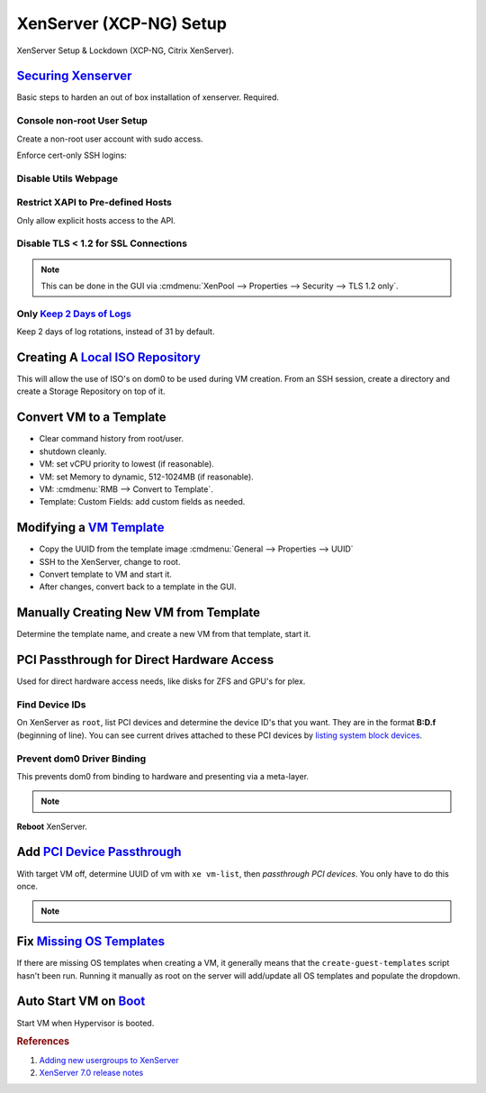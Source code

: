 .. _xenserver:

XenServer (XCP-NG) Setup
########################
XenServer Setup & Lockdown (XCP-NG, Citrix XenServer).

`Securing Xenserver`_
*********************
Basic steps to harden an out of box installation of xenserver. Required.

Console non-root User Setup
===========================
Create a non-root user account with sudo access.

.. code-block:: bash
  :caption: Add a non-root account.

  useradd {USER}
  passwd {PASS}
  visudo

.. code-block:: bash
  :caption: ``visudo``

  {USER}  ALL=(ALL)  ALL

.. code-block:: bash
  :caption: Confirm sudo works as new user.

  sudo su -

.. code-block:: bash
  :caption: Generate pubkey cert for new user.

  cd ~; mkdir .ssh; chmod 0700 .ssh; cd .ssh
  ssh-keygen -b 4096 -t rsa -f {CERTIFICATE NAME}
  cat {CERTIFICATE NAME}.pub >> ~/.ssh/authorized_keys
  chmod 0600 ~/.ssh/*
  chmod 0640 ~/.ssh/*.pub

Enforce cert-only SSH logins:

.. code-block:: bash
  :caption: **0644 root root** ``/etc/ssh/sshd_config``

  permitrootlogin no
  allowusers {USER}
  MaxAuthTries 3
  PasswordAuthentication no
  AuthorizedKeysFile %h/.ssh/authorized_keys

.. code-block:: bash
  :caption: Restart SSHD to apply changes.

  service sshd restart

Disable Utils Webpage
=====================

.. code-block:: bash
  :caption: Set index.html to empty file.

  cp /opt/xensource/www/Citrix-index.html /home/{USER}/original-index.html
  echo '' > /opt/xensource/www/Citrix-index.html

Restrict XAPI to Pre-defined Hosts
==================================
Only allow explicit hosts access to the API.

.. code-block:: bash
  :caption: **0644 root root** ``/etc/hosts.deny``

  xapi:ALL

.. code-block:: bash
  :caption: **0644 root root** ``/etc/hosts.allow``

  xapi:{IP} {IP}

Disable TLS < 1.2 for SSL Connections
=====================================

.. code-block:: bash
  :caption: Disable TLS < 1.2 via CLI.

  xe pool-disable-ssl-legacy

.. note::
  This can be done in the GUI via
  :cmdmenu:`XenPool --> Properties --> Security --> TLS 1.2 only`.

Only `Keep 2 Days of Logs`_
===========================
Keep 2 days of log rotations, instead of 31 by default.

.. code-block:: bash
  :caption: **0644 root root** ``/etc/logrotate.conf``

  rotate 2

Creating A `Local ISO Repository`_
**********************************
This will allow the use of ISO's on dom0 to be used during VM creation. From an
SSH session, create a directory and create a Storage Repository on top of it.

.. code-block:: bash
  :caption: Create Local ISO repository.

  mkdir -p /var/opt/xen/iso_import
  xe sr-create name-label=LocalISO type=iso device-config:location=/var/opt/xen/isos device-config:legacy_mode=true content-type=iso

.. code-block:: bash
  :caption: Refresh ISO library contents.

  xe sr-list
  xe sr-scan uuid={UUID OF ISO REPOSITORY}

Convert VM to a Template
************************
* Clear command history from root/user.
* shutdown cleanly.
* VM: set vCPU priority to lowest (if reasonable).
* VM: set Memory to dynamic, 512-1024MB (if reasonable).
* VM: :cmdmenu:`RMB --> Convert to Template`.
* Template: Custom Fields: add custom fields as needed.

Modifying a `VM Template`_
**************************
* Copy the UUID from the template image :cmdmenu:`General --> Properties --> UUID`
* SSH to the XenServer, change to root.
* Convert template to VM and start it.

  .. code-block:: bash
    :caption: Start a Template VM.

    xe vm-param-set uuid={UUID} is-a-template=false
    xe vm-start uuid={UUID}

* After changes, convert back to a template in the GUI.

Manually Creating New VM from Template
**************************************
Determine the template name, and create a new VM from that template, start it.

.. code-block:: bash
  :caption: Create a new VM from Template.

  xe template-list
  xe vm-install template="{TEMPLATE NAME}" new-name-label="{NEW VM}"
  xe vm-start uuid={NEW VM}

PCI Passthrough for Direct Hardware Access
******************************************
Used for direct hardware access needs, like disks for ZFS and GPU's for plex.

Find Device IDs
===============
On XenServer as ``root``, list PCI devices and determine the device ID's that
you want. They are in the format **B:D.f** (beginning of line). You can see
current drives attached to these PCI devices by `listing system block devices`_.

.. code-block:: bash
  :caption: List block devices.

  lspci
  ls -a /sys/block

Prevent dom0 Driver Binding
===========================
This prevents dom0 from binding to hardware and presenting via a meta-layer.

.. code-block:: bash
  :caption: Prevent dom0 from binding to specific PCI hardware.

  /opt/xensource/libexec/xen-cmdline --set-dom0 "xen-pciback.hide=(04:00.0)"

.. note::
  .. code-block:: bash
    :caption: For multiple devices.

    /opt/xensource/libexec/xen-cmdline --set-dom0 "xen-pciback.hide=(04:00.0)(00:02.0)"

**Reboot** XenServer.

Add `PCI Device Passthrough`_
*****************************
With target VM off, determine UUID of vm with ``xe vm-list``, then `passthrough
PCI devices`. You only have to do this once.

.. code-block:: bash
  :caption: Add PCI device passthrough to a specific VM.

  xe vm-param-set other-config:pci=0/0000:{B:D.f} uuid={VM UUID}

.. note::
  .. code-block:: bash
    :caption: For `multiple PCI devices`_.

    xe vm-param-set other-config:pci=0/0000:{B:D.f},0/0000:{B:D.f} uuid={VM UUID}

Fix `Missing OS Templates`_
***************************
If there are missing OS templates when creating a VM, it generally means that
the ``create-guest-templates`` script hasn't been run. Running it manually as
root on the server will add/update all OS templates and populate the dropdown.

.. code-block:: bash
  :caption: Re-create guest templates.

  /usr/bin/create-guest-templates

Auto Start VM on `Boot`_
************************
Start VM when Hypervisor is booted.

.. code-block:: bash
  :caption: Both the pool that the VM is in and the VM need to be enabled.

  xe pool-list
  xe vm-param-set uuid={POOL} other-config:auto_poweron=true
  xe vm-list
  xe vm-param-set uuid={VM} other-config:auto_poweron=true

.. rubric:: References

#. `Adding new usergroups to XenServer <https://discussions.citrix.com/topic/154063-add-new-usersgroup-to-xenserver/>`_
#. `XenServer 7.0 release notes <http://docs.citrix.com/content/dam/docs/en-us/xenserver/xenserver-7-0/downloads/xenserver-7-0-release-notes.pdf>`_

.. _Securing Xenserver: http://burm.net/2012/01/29/xenserver-basic-security-tips-how-do-you-secure-your-xenserver/
.. _Missing OS Templates: https://www.reddit.com/r/XenServer/comments/607pbi/my_xenserver_is_missing_templates/
.. _VM Template: https://discussions.citrix.com/topic/241867-guest-best-pratice-copy-vm-or-convert-to-template/
.. _Local ISO Repository: https://xen-orchestra.com/blog/creating-a-local-iso-repository-in-xenserver/
.. _passthrough PCI devices: https://wiki.xen.org/wiki/Xen_PCI_Passthrough
.. _multiple PCI devices: https://discussions.citrix.com/topic/355675-xenserver-pci-passthrough-pv-hvm-multiple-devices/
.. _PCI Device Passthrough: https://xenserver.org/blog/entry/pci-pass-through-on-xenserver-7-0.html
.. _Keep 2 Days of Logs: https://discussions.citrix.com/topic/299016-how-to-disable-xenserver-logging/
.. _listing system block devices: https://willhaley.com/blog/find-correspond-disk-belongs-which-hard-drive-controller-linux/
.. _Boot: https://xen-orchestra.com/blog/auto-start-vm-on-xenserver-boot/